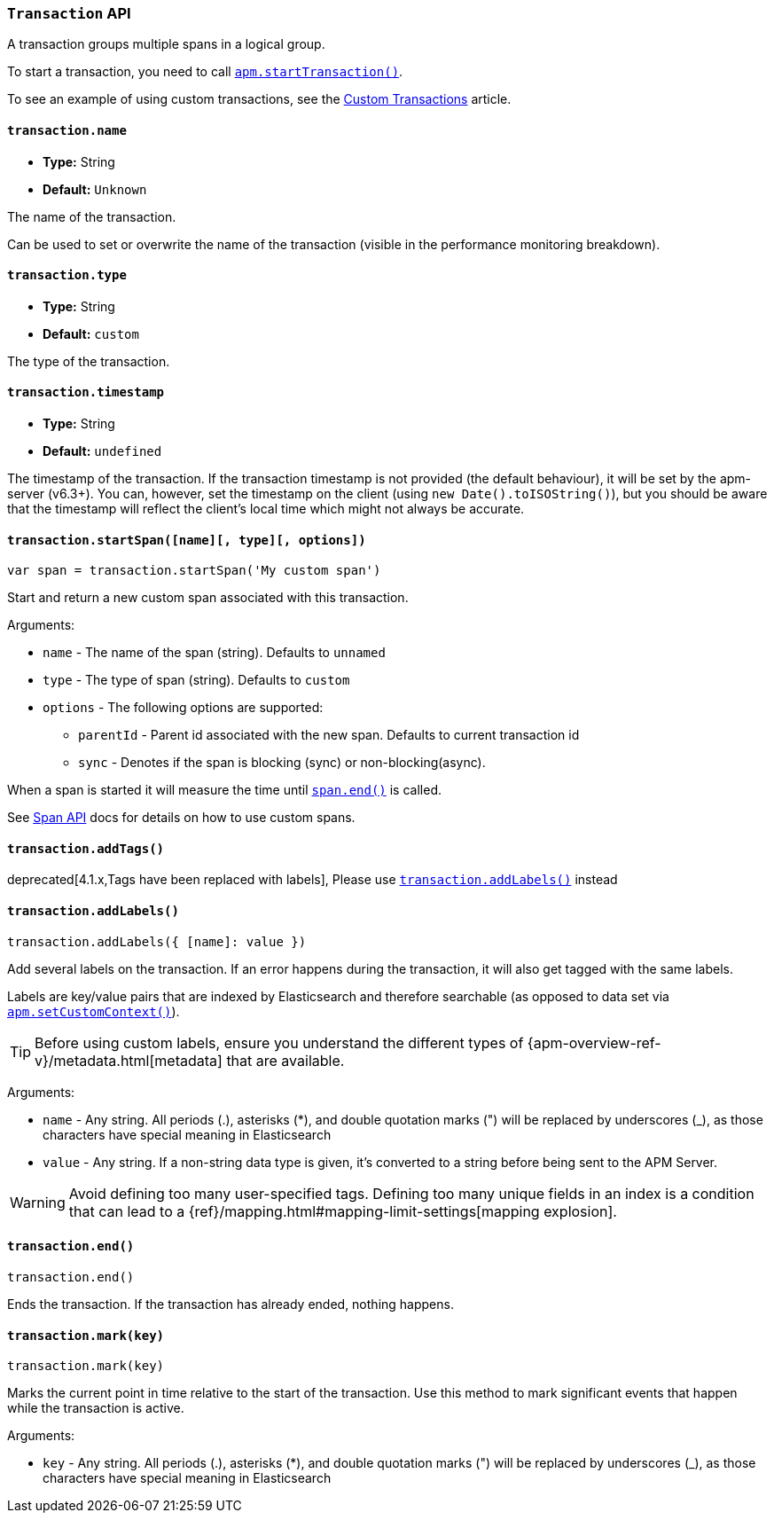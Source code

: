 [[transaction-api]]

=== `Transaction` API

A transaction groups multiple spans in a logical group.

To start a transaction,
you need to call <<apm-start-transaction,`apm.startTransaction()`>>.

To see an example of using custom transactions,
see the <<custom-transactions,Custom Transactions>> article.

[float]
[[transaction-name]]
==== `transaction.name`

* *Type:* String
* *Default:* `Unknown`

The name of the transaction.

Can be used to set or overwrite the name of the transaction (visible in the performance monitoring breakdown).


[float]
[[transaction-type]]
==== `transaction.type`

* *Type:* String
* *Default:* `custom`

The type of the transaction.


[float]
[[transaction-timestamp]]
==== `transaction.timestamp`

* *Type:* String
* *Default:* `undefined`

The timestamp of the transaction.
If the transaction timestamp is not provided (the default behaviour), it will be set by the apm-server (v6.3+).
You can, however, set the timestamp on the client (using `new Date().toISOString()`), but you should be aware that the timestamp will reflect the client's local time
which might not always be accurate.


[float]
[[transaction-start-span]]
==== `transaction.startSpan([name][, type][, options])`

[source,js]
----
var span = transaction.startSpan('My custom span')
----

Start and return a new custom span associated with this transaction.

Arguments:

* `name` - The name of the span (string). Defaults to `unnamed`

* `type` - The type of span (string). Defaults to `custom`

* `options` - The following options are supported:

** `parentId` - Parent id associated with the new span. Defaults to current transaction id

** `sync` - Denotes if the span is blocking (sync) or non-blocking(async). 

When a span is started it will measure the time until <<span-end,`span.end()`>> is called.

See <<span-api,Span API>> docs for details on how to use custom spans.


[float]
[[transaction-add-tags]]
==== `transaction.addTags()`

deprecated[4.1.x,Tags have been replaced with labels], Please use <<transaction-add-labels,`transaction.addLabels()`>> instead

[float]
[[transaction-add-labels]]
==== `transaction.addLabels()`

[source,js]
----
transaction.addLabels({ [name]: value })
----

Add several labels on the transaction. If an error happens during the transaction,
it will also get tagged with the same labels.

Labels are key/value pairs that are indexed by Elasticsearch and therefore searchable (as opposed to data set via <<apm-set-custom-context,`apm.setCustomContext()`>>).

TIP: Before using custom labels, ensure you understand the different types of
{apm-overview-ref-v}/metadata.html[metadata] that are available.

Arguments:

* `name` - Any string. All periods (.), asterisks (*), and double quotation marks (") will be replaced by underscores (_), as those characters have special meaning in Elasticsearch

* `value` - Any string. If a non-string data type is given, it's converted to a string before being sent to the APM Server.

WARNING: Avoid defining too many user-specified tags.
Defining too many unique fields in an index is a condition that can lead to a
{ref}/mapping.html#mapping-limit-settings[mapping explosion].

[float]
[[transaction-end]]
==== `transaction.end()`

[source,js]
----
transaction.end()
----

Ends the transaction. If the transaction has already ended, nothing happens.


[float]
[[transaction-mark]]
==== `transaction.mark(key)`

[source,js]
----
transaction.mark(key)
----

Marks the current point in time relative to the start of the transaction.
Use this method to mark significant events that happen while the transaction is active.

Arguments:

* `key` -  Any string. All periods (.), asterisks (*), and double quotation marks (") will be replaced by underscores (_), as those characters have special meaning in Elasticsearch
